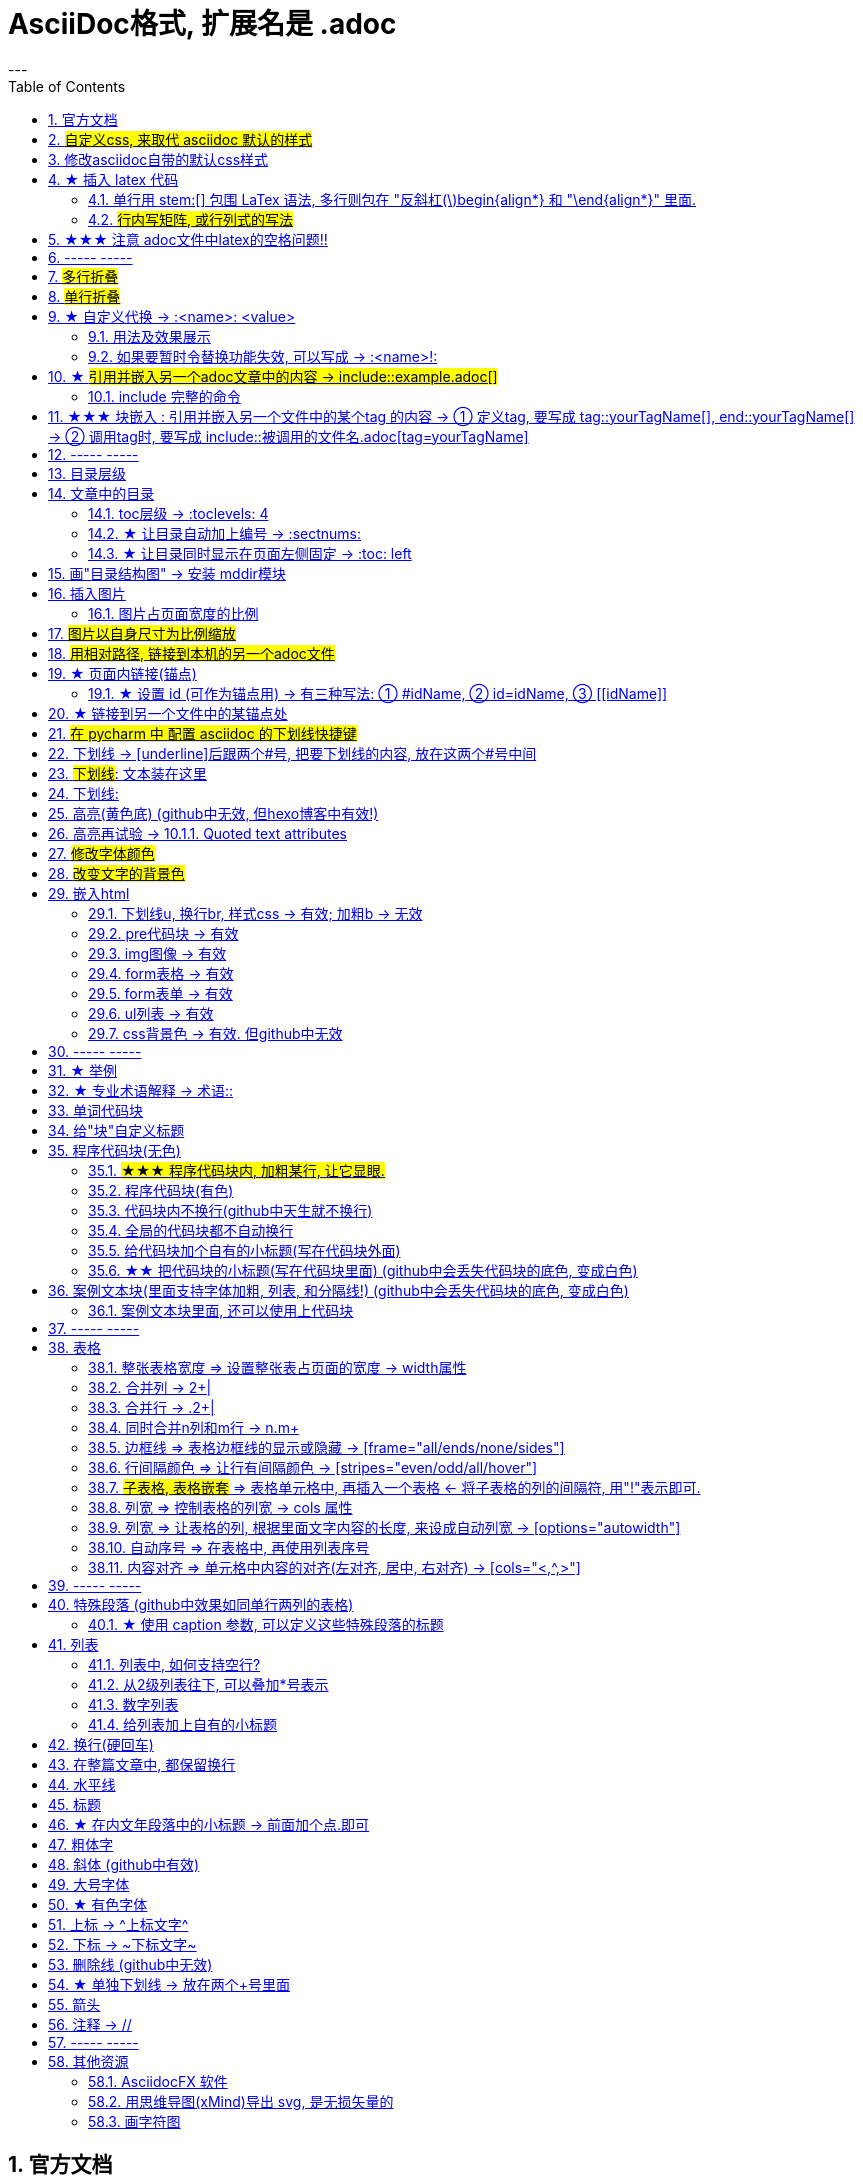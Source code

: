 
= AsciiDoc格式, 扩展名是 .adoc
:toc: left
:sectnums:
---


== 官方文档

https://www.ahamojo.com/global-dev/developer/page/ahamojo/ahamojoIntroduction/asciidoc.adoc#_%E6%95%B0%E5%AD%A6%E5%85%AC%E5%BC%8F

https://docs.asciidoctor.org/asciidoc/latest/

https://asciidoctor.org/docs/user-manual/#cols-format


各种块的写法, 可见下面
https://asciidoctor.cn/docs/asciidoc-syntax-quick-reference/index.html#block-id-role-and-options

及 ★ +
http://www.seinan-gu.ac.jp/~shito/asciidoctor/html_chunk/chap16.html#links

快速教程

https://powerman.name/doc/asciidoc


'''
== #自定义css, 来取代 asciidoc 默认的样式#

官方教程: https://docs.asciidoctor.org/asciidoctor/latest/html-backend/custom-stylesheet/

(1).在和你的 asciidoc文件的 同目录中, 创建css文件, 比如起名叫 my-stylesheet.css

css内容比如如下:
....
body {
  color: #ff0000;
}
....


(2).将 `:stylesheet: my-stylesheet.css` 这句话, 添加到你的asciidoc文档标题中.

....
= 方法论
:stylesheet: my-stylesheet.css   ← 写在这里
:toc: left
:toclevels: 3
:sectnums:
....


'''


== 修改asciidoc自带的默认css样式

官方教程: https://docs.asciidoctor.org/asciidoctor/latest/html-backend/default-stylesheet/#customize-extend




''''

== ★ 插入 latex 代码


官方文档

https://docs.asciidoctor.org/asciidoc/latest/stem/


https://webcache.googleusercontent.com/search?q=cache:aB1APK9SnygJ:https://docs.asciidoctor.org/asciidoc/latest/stem/stem/+&cd=1&hl=en&ct=clnk&gl=sg

==== 单行用 stem:[] 包围 LaTex 语法, 多行则包在 "反斜杠(\)begin{align*} 和 "\end{align*}" 里面.


单行公式, 有两种写法:

....
stem:[latex公式]

latexmath:[latex公式]
....

多行公式, 也有两种写法:

....
\begin{align*}
latex多行公式
\end{align*}
....

....
[asciimath]
++++
sqrt(4) = 2
++++
....



asciidoctor 通过 mathjax 实现 LaTex 字体的显示，方法和 markdown 差不多，区别是:

- markdown（不同差距实现方法不同）使用 $$ 或者 $``$ 包围 LaTex 语法，
- asciidoctor 使用 stem:[] 包围 LaTex 语法。
- 多行的话, 包在  反斜杠(\)begin{align*} 和 \end{align*} 里面
....
\begin{align*}
latex多行公式
...
\end{align*}
....

如:

[cols="1a,1a"]
|===
|源码 |渲染后

|
....
stem:[E = mc^2]
....
|stem:[E = mc^2]

|....
stem:[c = \sqrt{a^{2}+b_{xy}^{2}+e^{x}}]
....
|stem:[c = \sqrt{a^{2}+b_{xy}^{2}+e^{x}}]

|
....
\begin{cases}
x+y = 22 \\
1200x : 2000y = 1:2
\end{cases}

\begin{cases}
x = 22-y \\
\frac{1200x}{2000y} = \frac{1}{2}
\end{cases}
....
|\begin{cases}
x+y = 22 \\
1200x : 2000y = 1:2
\end{cases}

\begin{cases}
x = 22-y \\
\frac{1200x}{2000y} = \frac{1}{2}
\end{cases}

|
....
\begin{align*}
& 2*1200x = 2000y \\
& 2*1200(22-y) = 2000y \\
& y = 12 \\
& ∵ x + y = 22 \\
& x +12 =22 \\
& x =10
\end{align*}
....
|\begin{align*}
& 2*1200x = 2000y \\
& 2*1200(22-y) = 2000y \\
& y = 12 \\
& ∵ x + y = 22 \\
& x +12 =22 \\
& x =10
\end{align*}
|===

==== #行内写矩阵, 或行列式的写法#

官方文档  +
https://www.ahamojo.com/global-dev/developer/page/ahamojo/ahamojoIntroduction/asciidoc.adoc#_%E6%95%B0%E5%AD%A6%E5%85%AC%E5%BC%8F


....
//方法1:
stem:[[[a,b\],[c,d\]\]((n),(k))]

//方法2: 推荐
latexmath:[\left| \begin{matrix}
	a_x&		b_x\\
	a_y&		b_y\\
\end{matrix} \right|]
....

效果: +
stem:[[[a,b\],[c,d\]\]((n),(k))]

latexmath:[\left| \begin{matrix}
	a_x&		b_x\\
	a_y&		b_y\\
\end{matrix} \right|]

'''


== ★★★ 注意 adoc文件中latex的空格问题!!

adoc中用latex时 : 注意空格和空行的问题

[options="autowidth"]
|===
|□ |Header 2

|□+-×÷□
|+-×÷符号的前后, 最好要有空格(下面用□来表示空格), 否则可能会渲染出错!

|(a^m□ )^n
|指数的指数次方, 内外两个指数之间也要用空格隔开, 要写成 (a^m□ )^n , 否则可能渲染出错!

|a^3□ b^2
|多个变量相乘, 中间要有空格隔开! 必须写成比如: 12 a^3□ b^2 , 而不能连在一起写! 否则肯定渲染出错.

|\frac{}□{}
|分式 \frac{}□{} 的两个花括号, 中间要有空格! 否则可能会渲染出错.

|\frac{c^2□ } {4a^2}
|分式中, 如果第一个花括号, 即分子是个指数, 指数和}之间必须要有空格! 否则渲染肯定出错. 即要写成
\frac{c^2□ } {4a^2}

|方程组间不能有空行!
|如果你在 \begin{align} 中使用\begin{cases}, 当你要书写多个方程组时, 方程组与方程组之间, 不能有空行! 否则会渲染出错

|公式的每一行间不能有空行
|latex公式中的每一行之间, 不能有空行! 否则肯定渲染出错

|\stem:[  ]所在的行前面, 不能有空格!
|如果你在行内用了 stem:[], 却发现它没有被渲染成公式, 就检查一下该行的最开头是否误打了一个空格?

|===




---

== ----- -----

---

== #多行折叠#

....
.折叠按钮处显示的名称
[%collapsible]
====
被折叠的内容放在这里

line 2

line 3
====
....


效果

.折叠按钮处显示的名称
[%collapsible]
====
被折叠的内容放在这里

line 2

line 3
====

---

如果想让折叠处, 默认是展开状态, 就写成:

....
.名称写在这里
[%collapsible%open]
====
本处折叠内容, 默认会先展开

而非先折叠起来
====
....

效果

.名称写在这里
[%collapsible%open]
====
本处折叠内容, 默认会先展开

而非先折叠起来
====




该功能的 英文文档说明:
https://blog.mrhaki.com/2019/03/awesome-asciidoctor-collapsible-content.html

---

== #单行折叠#

....
[example%collapsible]
单行内容 line content +
123 +
456
....

效果

[example%collapsible]
单行内容 line content +
123 +
456

---

== ★ 自定义代换 -> :<name>: <value>

官方文档介绍 : https://asciidoc.org/asciidoc.css-embedded.html#X18


==== 用法及效果展示
....
:刘备: 蜀国皇帝刘玄德, +
建立了蜀汉政权
//相当于kv键值对, 这行内容渲染后不可见.
//注意: 第二个冒号后, 即value前, 必须要有一个空格!

我是{刘备}  //会替换{}中的内容(即key), 为上面定义的value值
....

效果:

:刘备: 蜀国皇帝刘玄德, +
建立了蜀汉政权

我是{刘备}

====  如果要暂时令替换功能失效, 可以写成 -> :<name>!:

....
:刘备!: 蜀国皇帝刘玄德
//将感叹号!写在冒号内, 则该 key 不会被后面的value值替换

我是{刘备}
....

效果:

:刘备!: 蜀国皇帝刘玄德

我是{刘备}

---

== ★ #引用并嵌入另一个adoc文章中的内容 -> include::example.adoc[]#

比如, 你在你当前编辑文件的同一目录下,有一个 example.adoc, 里面的内容如下:

....
[#sec-a]
== Section A

content

[#sec-b]
== Section B

content

[#sec-c]
== Section C

content
....

现在, 你要在当前编辑的文档中, 嵌入example.adoc 中的内容. 就可以写成:

(注意, 下面include前没有反斜杠, 这里写反斜杠是为了在adoc渲染中进行转义. 不然渲染不出来.)
....
\include::example.adoc[]
// 嵌入 example.adoc 的所有内容进来


\include::example.adoc[lines=5..10]
//嵌入 example.adoc 中的第5到10行的内容进来




....

---

==== include 完整的命令

完整的命令和参数是: +
(注意, 下面include前没有反斜杠, 这里写反斜杠是为了在adoc渲染中进行转义.)
....
\include::path[leveloffset=offset,lines=ranges,tag(s)=name(s),indent=depth,opts=optional]
....

---

== ★★★ 块嵌入 : 引用并嵌入另一个文件中的某个tag 的内容 -> ① 定义tag, 要写成 tag::yourTagName[], end::yourTagName[] ->  ② 调用tag时, 要写成 include::被调用的文件名.adoc[tag=yourTagName]

官方文档  +
https://webcache.googleusercontent.com/search?q=cache:q1_Su5T1mZ4J:https://docs.asciidoctor.org/asciidoc/latest/directives/include-tagged-regions/+&cd=1&hl=en&ct=clnk&gl=sg



比如, 你当前文件是 asciiDoc_1.adoc, 你想嵌入 asciiDoc_2.adoc 中某一部分的内容. 就在 该部分, 用 `tag::tag名[]` 和 `end::tag名[]` 包围起来.

比如下面, 你对某block 定义了一个tag, 起名叫 yourTagName.
....
// asciiDoc_2.adoc 中的内容

tag::yourTagName[]

block content ....

end::yourTagName[]
....

注意 : 上面的写法, 默认会把tag那两行也渲染出来. 为了隐藏它们(毕竟它们只是我们自定义的标记而已) ,可以在前面 用 // 来注释掉它们, 就不会渲染出来了, 同时, 它们tag的功能依然生效的!

即写成:

....
// asciiDoc_2.adoc 中的内容

// tag::yourTagName[]

block content ....

// end::yourTagName[]
....

注意: "//" 是adoc文件中的注释, 如果你引用的是其他编程文件中的某块内容, 就要用该编程语言中的注释符号来注释掉, 比如:
....
ruby编程语言是用 # 来注释的.
....

....
XML 文件中要用
<!-- tag::name[] -->
和
<!-- end::name[] -->
来注释
....

现在, 你要在 asciiDoc_1.adoc 中来引用并嵌入 asciiDoc_2.adoc 中的 tag 部分, 就写成:

....
// asciiDoc_1.adoc 中的内容

\include::asciiDoc_2.adoc[tag=yourTagName]
//注意: include前不需要带反斜杠!

//也可以一次性调用多个tag, 就写成复数形式 tags= A;B;C;...

\include::asciiDoc_2.adoc[tags=tagName1;tagName2]

// 注意: 一次性调用多个tag时, tag名的顺序不改变渲染结果, 即渲染顺序不会改变, 永远是从头向下找tag.


....

又例:

....
// asciiDoc_2.adoc 中的内容
//tag::china[]
CHINA

//tag::capital[]
beijing
//end::capital[]

//end::china[]

---

//tag::usa[]
USA

//tag::capital[]
Washington D.C.
//end::capital[]

//end::china[]
....

现在, 我们在 asciiDoc_1.adoc 中来调用 asciiDoc_2.adoc 中所有tag名是"capital"的部分:

....
// asciiDoc_1.adoc 中的内容

\include::asciiDoc_2.adoc[tag=capital]
....

asciiDoc_1.adoc 会渲染出:
....
beijing Washington D.C.
....

image:./img_adoc,md,other/img_adoc/adoc_01.png[]


---

== ----- -----

---

== 目录层级

亲测, 可以实现三级 level3 的变化
....
= Document Title (level 0) =
== Section title (level 1) ==
=== Section title (level 2) ===
==== Section title (level 3) ====
===== Section title (level 4) =====
....


---

== 文章中的目录
紧跟在第一级标题后的下一行, 写上 #:toc:# 属性. 注意, 该属性上面不能有空行!
```
= 一级标题(即本adoc的唯一文件大标题)
:toc:
```

<br> <--可见 html标签在adoc中无效!

---

==== toc层级 -> :toclevels: 4

官方文档
https://docs.asciidoctor.org/asciidoc/latest/toc/levels/

toc 默认只显示两层 level, 要显示多层目录, 就要用 :toclevels: 属性

By default, the TOC displays level 1 (==) and level 2 (===) section titles.  +
You can assign a different level depth with **the toclevels attribute**.

....
= 主标题
:toc:
:toclevels: 4
....


---

==== ★ 让目录自动加上编号 -> :sectnums:

....
:sectnums:

== Section One
== Section Two
== Section Three
....

效果 +
image:./img_adoc,md,other/img_adoc/adoc_03.png[]

---

==== ★ 让目录同时显示在页面左侧固定 -> :toc: left

....
= fileName
:toc: left
....

效果 +
image:./img_adoc,md,other/img_adoc/adoc_04.png[]

---

== 画"目录结构图" -> 安装 mddir模块

方法:
....
npm install mddir -g  //先全局安装mddir模块
cd X:\mywork   //进入你的工程目录下
mddir  //直接运行mddir命令
....
打开你的工程根目录, 会看到一个名为 directoryList.md的文件，里面就是你项目的"目录结构图".

---

== 插入图片
#image::# 图片地址 #[]# +
注意:
- 双冒号::后, 和中括号[]前, 不能有空格! 必须紧密连着图片地址写!
- 中括号[]中, 可以设置图片的显示宽高值

```
image::01 程序学习 (前端, ui)/03-2 JavaScript/01 javaScript_learn/img_javaScript/arr_copyWithin.svg[20,20]
```

=== 图片占页面宽度的比例

注意: 以下代码, 是图片占页面宽度的比例, 而不是说图片相对于本身原尺寸的缩放比例.
....
image:img/0001.png[width=25%]
....


---

== #图片以自身尺寸为比例缩放#

asciidoc 图片尺寸设置中, 有这个参数: iw
....
vw
Percentage of the page width (edge to edge)

iw
Percentage of the intrinsic width of the image 图像固有宽度的百分比
....





---

== #用相对路径, 链接到本机的另一个adoc文件#

....
link:相对路径/file.adoc[本链接在页面上显示时, 可自定义的文字]
....

注意:

1. file文件名中, 不能有空格! 也不能有英文的单引号和双引号， 只能用中文的双引号.
2. [] 中括号里面, 可以写上你自定义的, 该链接的展示文字

效果:

link:相对路径/file.adoc[本链接在页面上显示时, 可自定义的文字]


---

== ★ 页面内链接(锚点)

```
锚点：[[本锚点名字]]
链接：<<本锚点名字, 点我跳转>>
```

例如,

....
[#sec_a]  // 设置锚点
== Section A

content A


---

[id="sec_b"] // 设置锚点
== Section B

content B


---

[[sec_c]] // 设置锚点
== Section C

content C
---


<<sec_a, 点我跳转到sec_a处>>  // 跳转到锚点处

....

官方文档 https://asciidoc-py.github.io/userguide.html, 搜索关键词 "13. BlockId Element"

---

==== ★ 设置 id (可作为锚点用) -> 有三种写法: ① #idName, ② id=idName, ③ \[[idName]]

[options="autowidth"]
|===
|设置id的写法 |Header 2

|#
|

|id=
|

|[[]]
|
|===

id必须写在第一行前面! +
例如:
....
[#goals]
* Goal 1
* Goal 2
....

....
[id=goals]
* Goal 1
* Goal 2
....

....
[[goals]]
* Goal 1
* Goal 2
....

....
[#free_the_world]*free the world*
....




---

== ★ 链接到另一个文件中的某锚点处

比如, 你在当前文件(比如 asciiDoc_1.adoc), 要链接到 asciiDoc_2.adoc中的锚点sec_b 处, 就写成:

....
asciiDoc_1.adoc 中的内容:

<<asciiDoc_2.adoc#sec_b>>

<<asciiDoc_2.adoc#abc, 点我链接到2文件的abc锚点处>>

....

'''

== #在 pycharm 中 配置 asciidoc 的下划线快捷键#

先设置 pycharm的 :

image:img_adoc,md,other/img_adoc/adoc_05.png[,]

image:img_adoc,md,other/img_adoc/adoc_06.png[,]

image:img_adoc,md,other/img_adoc/adoc_07.png[,]

即, 输入代码
....
[underline]#$SELECTION$#
....

并指定给 asciidoc 文档编辑.

然后, 在 asciidoc页面中, 就能选中你的某个文本, 按 ctrl + alt + T, 然后点击 你刚才起名的下划线功能. 就能包围住该文本了.

image:img_adoc,md,other/img_adoc/adoc_08.png[,]


image:img_adoc,md,other/img_adoc/adoc_09.png[,]



'''

== 下划线 -> [underline]后跟两个#号, 把要下划线的内容, 放在这两个#号中间

....
[underline]#本内容有下划线#
....

[underline]#本内容有下划线#

---


== #下划线#: pass:[<u>文本装在这里</u>]

官方文档 https://docs.asciidoctor.org/asciidoc/latest/syntax-quick-reference/

....
pass:[<u>underline me</u>] is also underlined.
....

效果: +
pass:[<u>underline me</u>] is also underlined.

== 下划线:
...
+++<u>underline me</u>+++ is underlined.
...

效果 +
+++<u>underline me</u>+++ is underlined.


== 高亮(黄色底) (github中无效, 但hexo博客中有效!)
高亮部分用 ### 号包围即可
```
i am #zzr高亮了# hello
```
效果: +
i am #zzr高亮了# hello

---

== 高亮再试验 -> 10.1.1. Quoted text attributes

官网见 http://asciidoc.org/userguide.html

....
[red]#Obvious# and [big red yellow-background]*very obvious*.
[underline]#Underline text#, [overline]#overline text# and
[blue line-through]*bold blue and line-through*.
....

效果

[red]#Obvious# and [big red yellow-background]*very obvious*.
[underline]#Underline text#, [overline]#overline text# and
[blue line-through]*bold blue and line-through*.

---

== #修改字体颜色#

官方文档 https://asciidoc-py.github.io/userguide.html

把要改变颜色的文字, 写在下面的代码中:
....
[red]#*变色文字*#

....

效果:
[red]#*变色文字*#


其他可实现的效果
....
[red]#Obvious# and [big red yellow-background]*very obvious*.
[underline]#Underline text#, [overline]#overline text# and
[blue line-through]*bold blue and line-through*.
....

[red]#Obvious# and [big red yellow-background]*very obvious*.
[underline]#Underline text#, [overline]#overline text# and
[blue line-through]*bold blue and line-through*.


代码说明:
[options="autowidth"]
|===
|[]** 的中括号中的参数 |Header 2

|color
|text foreground color. 文字前景色, 即字体本身的颜色. +

Where <color> can be any of the sixteen HTML color names. +
https://en.wikipedia.org/wiki/Web_colors#HTML_color_names

|<color>-background
|text background color. 文字背景色

|big / small
|text size 文字大小

|underline / overline /line-through (strike through)
|text decorators.
|===


---

== #改变文字的背景色#

....
[white green-background]*带背景色文字*.
....

效果:
[white green-background]*带背景色文字*.



---

== 嵌入html
把html代码, 用两个\++++包裹起来即可. 例如:

....
++++
<p>
朝辞<b>白帝</b>彩云间，<u style="background-color:rgb(255,255,0)">千里江陵一日还</u>。<u>下划线</u>
两岸猿声啼不住，<span style="font-weight: bolder;">轻舟已过万重山</span>。
</p>
++++
....

==== 下划线u, 换行br, 样式css -> 有效;  加粗b -> 无效

上面例子的显示效果:

++++
<p>
朝辞<b>白帝</b>彩云间，<u style="background-color:rgb(255,255,0)">千里江陵一日还</u>。 <u>下划线</u>
两岸猿声啼不住，<span style="font-weight: bolder;">轻舟已过万重山</span>。
</p>
++++

[options="autowidth"]
|===
|是否有效 |tag

|有效的
|下划线<u>, 换行<br/> +
css背景色样式 <tag style="background-color:rgb(255,255,0)">

|无效的
|加粗<b>, 即使用css样式来加粗,也无效
|===


---

==== pre代码块 -> 有效

pre代码块有效, 但是代码里如果出现"<"或">"符号时, 需要对它们进行转义! 否则<pre>会错乱.

写法:
....
++++
<pre>
for (var i=0;i&lt;cars.length;i++){
    console.log(123)
}
</pre>
++++
....

效果:

++++
<pre>
for (var i=0;i&lt;cars.length;i++){
    console.log(123)
}
</pre>
++++


常用的转义:

[options="autowidth"]
|===
|特殊符号 |必须被转义成符号实体

|<
|\&lt;

|>
|\&gt;

|&
|\&amp;

|"
|\&quot;

|'
|\&apos;
|===

完整的实体符号, 见: http://www.w3school.com.cn/tags/html_ref_entities.html


---


==== img图像 -> 有效

写法:
....
++++
<img src="https://www.google.cn/landing/cnexp/google-search.png" alt="" width="200">
++++
....

效果
++++
<img src="https://www.google.cn/landing/cnexp/google-search.png" alt="" width="200">
++++

---

==== form表格 -> 有效

写法:
....
++++
<table border="1">
    <tr>
        <td>row 1, cell 1</td>
        <td>row 1, cell 2</td>
    </tr>
    <tr>
        <td>row 2, cell 1</td>
        <td>row 2, cell 2</td>
    </tr>
</table>
++++
....

效果
++++
<table border="1">
    <tr>
        <td>row 1, cell 1</td>
        <td>row 1, cell 2</td>
    </tr>
    <tr>
        <td>row 2, cell 1</td>
        <td>row 2, cell 2</td>
    </tr>
</table>
++++


---

==== form表单 -> 有效

写法:
....
++++
<form action="form_action.asp" method="get">
  First name: <input type="text" name="fname"/> <br/>
  Last name: <input type="text" name="lname"/> <br/>
  <textarea rows="3" cols="20"></textarea> <br/>
  <input type="submit" value="Submit" />
</form>
++++
....

效果
++++
<form action="form_action.asp" method="get">
  First name: <input type="text" name="fname"/> <br/>
  Last name: <input type="text" name="lname"/> <br/>
  <textarea rows="3" cols="20"></textarea> <br/>
  <input type="submit" value="Submit" />
</form>
++++

---


==== ul列表 -> 有效

写法:
....
++++
<ul>
<li>Coffee</li>
<li>Milk</li>
</ul>
++++
....

效果:

++++
<ul>
<li>Coffee</li>
<li>Milk</li>
</ul>
++++

---

==== css背景色 -> 有效. 但github中无效

....
++++
<pre>
function fn() {
    let arr = []
    for(let i =0;i&lt;10;i++) {
     <span style="background:#900000; color:#FFF">arr.push(parseInt(Math.random()*100));</span>
    }
    return arr
}
</pre>
++++
....

效果
++++
<pre>
function fn() {
    let arr = []
    for(let i =0;i&lt;10;i++) {
     <span style="background:#900000; color:#FFF">arr.push(parseInt(Math.random()*100));</span>
    }
    return arr
}
</pre>
++++

---

== ----- -----

---

== ★ 举例

....
.标题
====
例如：
====
....

效果:

.标题
====
例如：
====


image:img_adoc,md,other/img_adoc/adoc_02.png[]



---


== ★ 专业术语解释 -> 术语::

....
术语1::
概念解释... +
...
// 注意: 若有空行则失效
....


术语1::
概念解释... +
...

== 单词代码块
用两个 ` ` 包裹起来即可
```
i like `zzr`
```
效果 +
i like `zzr`


---

== 给"块"自定义标题

任何块可以在块上面定义标题。 块标题是一行以点号开头的文字。 点号后面不能有空白。

....
.你自定义的"块标题名"
====
内容..
====
....

效果

.你自定义的"块标题名"
====
内容..
====



---

== 程序代码块(无色)
有两种方法: +
1. 写在两个 ```中 (不推荐使用!! 会有bug)  +
2. 写在两个(四点号) ....中 (推荐使用! 不会有问题)

效果:
....
arrP.sort((a: Itf_Person, b: Itf_Person) => { //海客谈瀛洲，烟涛微茫信难求；越人语天姥，云霞明灭或可睹。天姥连天向天横，势拔五岳掩赤城。天台四万八千丈，对此欲倒东南倾。(四万 一作：一万)我欲因之梦吴越，一夜飞度镜湖月。(度 通：渡)湖月照我影，送我至剡溪。谢公宿处今尚在，渌水荡漾清猿啼。
    let nameA = a.name.toLowerCase()
    let nameB = b.name.toLowerCase()
    if (nameA < nameB) {
        return -1
    }
    if (nameA > nameB) {
        return 1
    } else return 0
})
....

---


==== #★★★ 程序代码块内, 加粗某行, 让它显眼.#

....
[,subs=+quotes]
----
你要*加粗*的内容   // 加粗的内容, 写在两个*里面; 或两个#里面, 可以高亮.
----
....

效果:
[,subs=+quotes]
----
interface OrderRepository extends CrudRepository<Order,Long> {

  *List<Order>* findByCategory(String category);

  Order findById(long id);
}
----




---

==== 程序代码块(有色)

为了让代码块有颜色, 就要加上程序名字了.

```
[source, 程序名字(比如typescript)]
----
代码内容
----
```

效果

[source, javascript]
----
arrP.sort((a: Itf_Person, b: Itf_Person) => { //海客谈瀛洲，烟涛微茫信难求；越人语天姥，云霞明灭或可睹。天姥连天向天横，势拔五岳掩赤城。天台四万八千丈，对此欲倒东南倾。(四万 一作：一万)我欲因之梦吴越，一夜飞度镜湖月。(度 通：渡)湖月照我影，送我至剡溪。谢公宿处今尚在，渌水荡漾清猿啼。
    let nameA = a.name.toLowerCase()
    let nameB = b.name.toLowerCase()
    if (nameA < nameB) {
        return -1
    }
    if (nameA > nameB) {
        return 1
    } else return 0
})
----

---

==== 代码块内不换行(github中天生就不换行)
要加上 #%nowrap# 属性. +
nowrap 会增加（css 样式 white-space:nowrap 和 word-wrap: normal）到 <PRE> 元素上。

```
[source%nowrap, javascript]
----
代码内容
----
```

效果: +

[source%nowrap, javascript]
----
arrP.sort((a: Itf_Person, b: Itf_Person) => { //海客谈瀛洲，烟涛微茫信难求；越人语天姥，云霞明灭或可睹。天姥连天向天横，势拔五岳掩赤城。天台四万八千丈，对此欲倒东南倾。(四万 一作：一万)我欲因之梦吴越，一夜飞度镜湖月。(度 通：渡)湖月照我影，送我至剡溪。谢公宿处今尚在，渌水荡漾清猿啼。
    let nameA = a.name.toLowerCase()
    let nameB = b.name.toLowerCase()
    if (nameA < nameB) {
        return -1
    }
    if (nameA > nameB) {
        return 1
    } else return 0
})
----

---

==== 全局的代码块都不自动换行
在文档头部写上 #:prewrap!:# 属性
```
:prewrap!:

[source, java]
----
代码内容
----
```

---

==== 给代码块加个自有的小标题(写在代码块外面)

```
.名字
----
代码内容
----
```

效果: +

.fn_getAllDoc_fromRealm.ts
----
code....
----

---

==== ★★ 把代码块的小标题(写在代码块里面) (github中会丢失代码块的底色, 变成白色)
把代码块的四个横线-, 改成四个星号*即可.

```
.名字
****
代码内容
****
```

效果: +

.fn_getAllDoc_fromRealm.ts
****
code....
****

---

还可写成 :

....
[sidebar]
.Related information
--
This is aside text.

**It is used to** present information related to the main content.
--
....

效果

[sidebar]
.Related information
--
This is aside text.

**It is used to** present information related to the main content.
--



---

== 案例文本块(里面支持字体加粗, 列表, 和分隔线!) (github中会丢失代码块的底色, 变成白色)
写在上下4个等号= 里面即可.

```
====
案例内容 +
line1 +
line2

- item1
- item2

--- //分隔线

_斜体_
*加粗*
====
```

效果: +

====
案例内容 +
line1 +
line2

- item1
- item2

--- //分隔线

_斜体_
*加粗*
====

---

==== 案例文本块里面, 还可以使用上代码块
....
.案例名字
====
zzr的代码是:
```
code zzr...
```

wyy的代码是:
```
code wyy...
```
====
....

效果 +

.案例名字
====
zzr的代码是:
```
code zzr...
```

wyy的代码是:
```
code wyy...
```
====


例子2:
....
[NOTE]
====
An admonition block may contain complex content.

.A list
- one
- two
- three

Another paragraph.
====
....

效果: +

[NOTE]
====
An admonition block may contain complex content.

.A list
- one
- two
- three

Another paragraph.
====

---

== ----- -----

---

== 表格

```
[options="autowidth"]
|===
|Header 1 |Header 2 |Header 3

|Column 1, row 1
|Column 2, row 1
|Column 3, row 1

|Column 1, row 2
|Column 2, row 2
|Column 3, row 2

|Column 1, row 3
|Column 2, row 3
|Column 3, row 3
|===
```

效果 +

[options="autowidth"]
|===
|Header 1 |Header 2 |Header 3

|Column 1, row 1
|Column 2, row 1
|Column 3, row 1

|Column 1, row 2
|Column 2, row 2
|Column 3, row 2

|Column 1, row 3
|Column 2, row 3
|Column 3, row 3
|===


---

==== 整张表格宽度 => 设置整张表占页面的宽度 -> width属性

使用 width参数, 就能设置整张表, 占页面总宽的宽度百分比, 是多少.  +
比如设成 width="40%", 意思就是 整张表的宽度, 就设成是页面宽度的40%.
```
[width="40%"]
|===
...
|===
```

[width="40%"]
|===
|Column 1 |Column 2
|1        |Item 1
|2        |Item 2
|3        |Item 3
|===

---

==== 合并列 ->  2+|

该内容的官方文档 https://docs.asciidoctor.org/asciidoc/latest/tables/span-cells/

原本的单元格, 是先写 "|",再在后面写单元格中的文字内容的. +
为了让某行的某两列合并, 就在第一列的"|"前面, 写上比如 "2+" ,意思是将2列合并. 同理, 如果是想合并3列, 就写成"3+".

....
[options="autowidth"]
|===
|Header 1 |Header 2 |Header 3

|Column 1, row 2
|Column 2, row 2
|Column 3, row 2

2+|注意, 本行这两列合并了  //注意这里!
|Column 3, row 1

|Column 1, row 3
|Column 2, row 3
|Column 3, row 3
|===
....

[options="autowidth"]
|===
|Header 1 |Header 2 |Header 3

|Column 1, row 2
|Column 2, row 2
|Column 3, row 2

2+|注意, 本行这两列合并了
|Column 3, row 1

|Column 1, row 3
|Column 2, row 3
|Column 3, row 3
|===

现在, 我们来合并3列:

....
[options="autowidth"]
|===
|Header 1 |Header 2 |Header 3 |Header 4

|Column 1, row 1
|Column 2, row 1
|Column 3, row 1
|Column 4, row 1

|Column 1, row 2
|Column 2, row 2
|Column 3, row 2
|Column 4, row 2

|Column 1, row 3
3+| 本3列合并了

|Column 1, row 4
|Column 2, row 4
|Column 3, row 4
|Column 4, row 4
|===
....

[options="autowidth"]
|===
|Header 1 |Header 2 |Header 3 |Header 4

|Column 1, row 1
|Column 2, row 1
|Column 3, row 1
|Column 4, row 1

|Column 1, row 2
|Column 2, row 2
|Column 3, row 2
|Column 4, row 2

|Column 1, row 3
3+| 本3列合并了

|Column 1, row 4
|Column 2, row 4
|Column 3, row 4
|Column 4, row 4
|===

---

==== 合并行 -> .2+|

在要合并n行的的第一行单元格处, 写 ".n+", 后面保留"|"

....
[options="autowidth"]
|===
|Header 1 |Header 2 |Header 3

|Column 1, row 1
|Column 2, row 1
|Column 3, row 1

.2+| 注意: 本2行合并了   // 注意这里
|Column 2, row 2
|Column 3, row 2


|Column 2, row 3
|Column 3, row 3
|===
....

[options="autowidth"]
|===
|Header 1 |Header 2 |Header 3

|Column 1, row 1
|Column 2, row 1
|Column 3, row 1

.2+| 注意: 本2行合并了
|Column 2, row 2
|Column 3, row 2


|Column 2, row 3
|Column 3, row 3
|===

下面, 我们来合并3行:

....
[options="autowidth"]
|===
|Header 1 |Header 2 |Header 3 |Header 4

|Column 1, row 1
|Column 2, row 1
|Column 3, row 1
|Column 4, row 1

|Column 1, row 2
|Column 2, row 2
|Column 3, row 2
.3+| 注意: 本3行合并了

|Column 1, row 3
|Column 2, row 3
|Column 3, row 3


|Column 1, row 4
|Column 2, row 4
|Column 3, row 4

|===
....

[options="autowidth"]
|===
|Header 1 |Header 2 |Header 3 |Header 4

|Column 1, row 1
|Column 2, row 1
|Column 3, row 1
|Column 4, row 1

|Column 1, row 2
|Column 2, row 2
|Column 3, row 2
.3+| 注意: 本3行合并了

|Column 1, row 3
|Column 2, row 3
|Column 3, row 3


|Column 1, row 4
|Column 2, row 4
|Column 3, row 4

|===

---

==== 同时合并n列和m行 -> n.m+

同时合并n列和m行, 就是把这些单元格合并成一个大矩形, 那就在该矩形左上角第一个单元格处, 写 "n.m+|"

如, 我们了合并 2列3行:

....

|===
|Header 1 |Header 2 |Header 3 |Header 4

|Column 1, row 1
|Column 2, row 1
|Column 3, row 1
|Column 4, row 1

|Column 1, row 2
2.3+| 注意: 2列3行的单元格, 已经合并
|Column 4, row 2

|Column 1, row 3
|Column 4, row 3

|Column 1, row 4
|Column 4, row 4
|===
....



|===
|Header 1 |Header 2 |Header 3 |Header 4

|Column 1, row 1
|Column 2, row 1
|Column 3, row 1
|Column 4, row 1

|Column 1, row 2
2.3+| 注意: 2列3行的单元格, 已经合并
|Column 4, row 2

|Column 1, row 3
|Column 4, row 3

|Column 1, row 4
|Column 4, row 4
|===





---

==== 边框线 => 表格边框线的显示或隐藏 -> [frame="all/ends/none/sides"]

....
[frame="ends"] //让表格的左右 不显示边框线
↓
....

[frame="ends", options="autowidth"]
|===
|Header 1 |Header 2

|Column 1, row 1
|Column 2, row 1

|Column 1, row 2
|Column 2, row 2

|Column 1, row 3
|Column 2, row 3
|===

....
[frame="sides"] //让表格的上下 不显示边框线
↓
....

[frame="sides", options="autowidth"]
|===
|Header 1 |Header 2

|Column 1, row 1
|Column 2, row 1

|Column 1, row 2
|Column 2, row 2

|Column 1, row 3
|Column 2, row 3
|===


....
[frame="none"] //让表格的四周 都不显示边框线
↓
....

[frame="none", options="autowidth"]
|===
|Header 1 |Header 2

|Column 1, row 1
|Column 2, row 1

|Column 1, row 2
|Column 2, row 2

|Column 1, row 3
|Column 2, row 3
|===


---


==== 行间隔颜色 => 让行有间隔颜色 -> [stripes="even/odd/all/hover"]

在表格上面加如下代码
....
[stripes="even/odd/all/hover"]
// hover值,表示 : 只在鼠标移到目标行的上方时, 改行才显示背景色
// all值 : 则所有行全部有默认背景色(灰色).
....

[stripes="even", options="autowidth"]
|===
|Header 1 |Header 2

|Column 1, row 1
|Column 2, row 1

|Column 1, row 2
|Column 2, row 2

|Column 1, row 3
|Column 2, row 3

|Column 1, row 4
|Column 2, row 4

|Column 1, row 5
|Column 2, row 5

|Column 1, row 6
|Column 2, row 6
|===





---

==== #子表格, 表格嵌套# => 表格单元格中, 再插入一个表格 <- 将子表格的列的间隔符, 用"!"表示即可.

....
[cols="1,2a"]
|===
| Col 1 | Col 2

| Cell 1.1
| Cell 1.2

| Cell 2.1
| Cell 2.2

[cols="2,1"]
!===
! Col1 ! Col2

! C11
! C12

!===

|===
....


[cols="1,2a"]
|===
| Col 1 | Col 2

| Cell 1.1
| Cell 1.2

| Cell 2.1
| Cell 2.2

[cols="2,1"]
!===
! Col1 ! Col2

! C11
! C12

!===

|===


---


==== 列宽 => 控制表格的列宽 -> cols 属性

可以用 cols 属性, 它有两个功能：1.设置表格的列数, 及 2. 设置"列"之间相对的宽度。

如下例,

- 将列数(cols)设为3列, 每列宽度占比分别是 1:1:2, +
- options="header" 属性, 用来将第一行(即[cols...]下面的一行)的文字, 作为表的标题(即深红色的字)来用. (注意: 标题文字前, 必须加个"."号)。
```
[cols="1,1,2", options="header"]
.我是表的标题
|===
|Name|Category|Description
...
|===
```


[cols="1,1,2", options="header"]
.我是表的标题
|===
|Name
|Category
|Description

|Firefox
|Browser
|Mozilla Firefox is an open-source web browser.
It's designed for standards compliance,
performance, portability.

|Arquillian
|Testing
|An innovative and highly extensible testing platform.
Empowers developers to easily create real, automated tests.
|===

也可以使用百分比, 来设成列宽.

```
[cols="50,20,30"]
```

[cols="50,20,30"]
|===
|Cell in column 1, row 1
|Cell in column 2, row 1
|Cell in column 3, row 1

|Cell in column 1, row 2
|Cell in column 2, row 2
|Cell in column 3, row 2
|===

---

==== 列宽 => 让表格的列, 根据里面文字内容的长度, 来设成自动列宽 -> [options="autowidth"]

加上下面的参数即可
```
[options="autowidth"]
```

[cols = "3", options="autowidth"]
|===
|111
|123456789123456789
|112233

|1
|2
|3
|===



---

==== 自动序号 => 在表格中, 再使用列表序号

在cols属性中, 在想使用"列表"的单元格位置处, 在数字后面再填个"a"即可.
```
[cols="2,2,5a"]
```

[cols="2,2,5a"]
|===
|Firefox
|Browser
|Mozilla Firefox is an open-source web browser.

It's designed for:

* standards compliance
* performance
* portability

http://getfirefox.com[Get Firefox]!
|===


---


==== 内容对齐 => 单元格中内容的对齐(左对齐, 居中, 右对齐) -> [cols="<,^,>"]

在cols属性的值中, "<"代表左对齐, "^"代表居中对齐, ">"代表右对齐

比如, 下面的表格, 即列1 左对齐, 列2 居中对齐, 列3 右对齐.
```
[cols="<,^,>"]
|===
...
|===
```


[cols="<,^,>"]
|===
|Cell in column 1, row 1
|Cell in column 2,  +
row 1
|Cell in column 3, row 1

|Cell in column 1, row 2
|Cell in column 2, row 2
|Cell in column 3, row 2
|===

还可以在设置对齐的同时, 设置每个列宽. +
比如下标, 即三列的宽度比例, 分别是 1:2:3

```
[cols="<1,^2,>3"]
```


[cols="<1,^2,>3"]
|===
|Cell in column 1, row 1
|Cell in column 2, row 1
|Cell in column 3, row 1

|Cell in column 1, row 2
|Cell in column 2, row 2
|Cell in column 3, row 2
|===

---

== ----- -----

---

== 特殊段落 (github中效果如同单行两列的表格)
主要是为了引起读者注意.

有5种特殊段落的标签(注意点: 1.标签必须大写, 2.标签后面必须跟着冒号, *冒号后还必须有一个空格* , 才会生效!):

- NOTE 注释
- TIP 提示
- WARNING 警告
- IMPORTANT 重要
- CAUTION 注意

```
NOTE: 这是注释... +
朝辞白帝彩云间 +
千里江陵一日还 +

TIP: 这是提示...

WARNING: 警告内容如下...

IMPORTANT: 重要公告! ...

CAUTION: 注意!! ...

```
效果: +

NOTE: 这是注释... +
朝辞白帝彩云间 +
千里江陵一日还 +

TIP: 这是提示...

WARNING: 警告内容如下...

IMPORTANT: 重要公告! ...

CAUTION: 注意!! ...

---

==== ★ 使用 caption 参数, 可以定义这些特殊段落的标题
```
[caption ='杜甫的诗']
NOTE: 安得广厦千万间，大庇天下寒士俱欢颜，风雨不动安如山。 +
呜呼！何时眼前突兀见此屋，吾庐独破受冻死亦足！
```
效果: +
[caption ='杜甫的诗']
NOTE: 安得广厦千万间，大庇天下寒士俱欢颜，风雨不动安如山。 +
呜呼！何时眼前突兀见此屋，吾庐独破受冻死亦足！

---

== 列表
```
- item1
- item2 //一级列表和二级列表, 使用不同的符号即可!
* item2-1
* item2-2
- item3
```
效果: +

- item1
- item2
* item2-1
* item2-2
- item3

---

==== 列表中, 如何支持空行?

默认, 列表中不支持空行

- item1

something... //会变成这样, 缩进丢了

- item 2

如果你想支持空行, 就用 + 号, 来对空行换行

```
- item1
+
something... //上面用 + 号来对空行换行后, 缩进就能保持了!

- item 2
```

效果如下:

- item1
+
something... //item1 和 something 之间, 有一个空行(由+号来换行). 缩进就能保持了!

- item 2

---

==== 从2级列表往下, 可以叠加*号表示
```
- 1
* 1-1
** 1-1-1
*** 1-1-1-1
**** 1-1-1-1-1
```
效果: +

- 1
* 1-1
** 1-1-1
*** 1-1-1-1
**** 1-1-1-1-1

---

==== 数字列表
```
1. zzr
2. wyy
3. mwq
```
效果: +

1. zzr
2. wyy
3. mwq

---

==== 给列表加上自有的小标题
在列表小标题后加上两个冒号 #::# 即可
```
列表小标题list name::
- item1
- item2
```

列表小标题list name::
- item1
- item2

---

== 换行(硬回车)
方法1: 敲两个回车
```
行1

行2
```

方法2: 输入加号（+）后再换行. 注意: +号前必须有一个空格!
```
行1 +
行2
```

方法3: 在第一行添加 #[%hardbreaks]# 属性, 该属性下面的每一行, 都会自动添加一个换行标记(比如<br>)
```
[%hardbreaks]
行1
行2
```

---

== 在整篇文章中, 都保留换行
将 #:hardbreaks:# 属性添加到文档头部即可
```
:hardbreaks:
第一行
第二行

第三行
...
```

---

== 水平线
有5种方法:
```
'''
---
- - -
***
* * *
```


---

== 标题

```
= 文档标题 (0级) =
== 段落标题 (1级) ==
=== 段落标题 (2级) ===
==== 段落标题 (3级) ====
===== 段落标题 (4级) =====
```

---


== ★ 在内文年段落中的小标题 -> 前面加个点.即可

....
.Optional Title

Usual
paragraph.
....

.Optional Title

Usual
paragraph.

又例: ---------- ----------

....
.Optional Title

 Literal paragraph.
  Must be indented.
....

.Optional Title

 Literal paragraph.
  Must be indented.

又例: ---------- ----------

....
.Optional Title
NOTE: This is an example
      single-paragraph note.
....

.Optional Title
NOTE: This is an example
      single-paragraph note.

又例: ---------- ----------


....
.Optional Title
[NOTE]
This is an example
single-paragraph note.
....


.Optional Title
[NOTE]
This is an example
single-paragraph note.

又例: ---------- ----------

....
.Optional Title
****
*Sidebar* Block

Use: sidebar notes :)
****
....


.Optional Title
****
*Sidebar* Block

Use: sidebar notes :)
****

又例: ---------- ----------

....
.Optional Title
====
*Example* Block

aa

 [caption="Custom: "]

bbb
====
....

.Optional Title
====
*Example* Block

aa

 [caption="Custom: "]

bbb
====

又例: ---------- ----------




---

== 粗体字
用*号包围即可
```
*粗体内容*
```

---

== 斜体 (github中有效)

对文字两边都用一个下划线_包围即可

```
_斜体效果_
```

---

== 大号字体

....
[big]#大号#
....

效果: +
[big]#大号#

---

== ★ 有色字体
....
[red]#有色字体#
....

效果 +
[red]#有色字体#

---


== 上标 -> \^上标文字^

....
正常文字^上标文字^
....

正常文字^上标文字^

---

== 下标 ->  \~下标文字~

....
正常文字~下标文字~
....

正常文字~下标文字~


---

== 删除线 (github中无效)
在 #[.line-through]# 后, 用两个 ### 号包裹住要被删除的文本内容
```
[.line-through]#被删除文本#


白日依山尽,[.line-through]#被删除文本,# 黄河入海流
```
效果: +
白日依山尽,[.line-through]#被删除文本,# 黄河入海流

---

== ★ 单独下划线 -> 放在两个+号里面

....
+t______e______st+
....

+t______e______st+


---

== 箭头
```
->
=>
<-
<=
```
效果: +
-> +
=> +
<- +
<=

---

== 注释 -> //
犹如程序一样, 被注释的内容, 不会渲染在页面上.
```
// 单行注释
```

```
////
块注释
////
```

---
== ----- -----

---

== 其他资源

==== AsciidocFX 软件

下载地址 +
https://github.com/asciidocfx/AsciidocFX/releases

---

==== 用思维导图(xMind)导出 svg,  是无损矢量的

你想插入思维导图图片, 就用 xMind 软件, 导出svg 即可. asciidoc 支持插入 svg 无损格式图片.

---

==== 画字符图

https://asciiflow.com/#/


---

